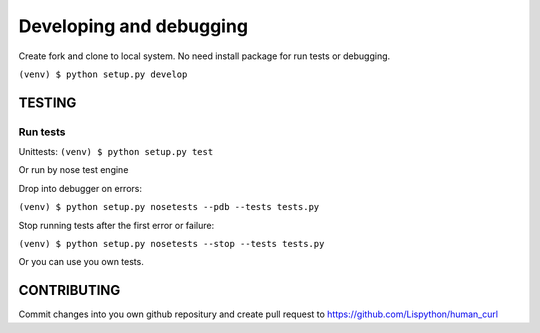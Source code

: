 ========================
Developing and debugging
========================

Create fork and clone to local system.
No need install package for run tests or debugging.

``(venv) $ python setup.py develop``


TESTING
-------

Run tests
==============

Unittests:
``(venv) $ python setup.py test``

Or run by nose test engine

Drop into debugger on errors:

``(venv) $ python setup.py nosetests --pdb --tests tests.py``

Stop running tests after the first error or failure:

``(venv) $ python setup.py nosetests --stop --tests tests.py``


Or you can use you own tests.


CONTRIBUTING
------------

Commit changes into you own github repositury and create pull request
to https://github.com/Lispython/human_curl
